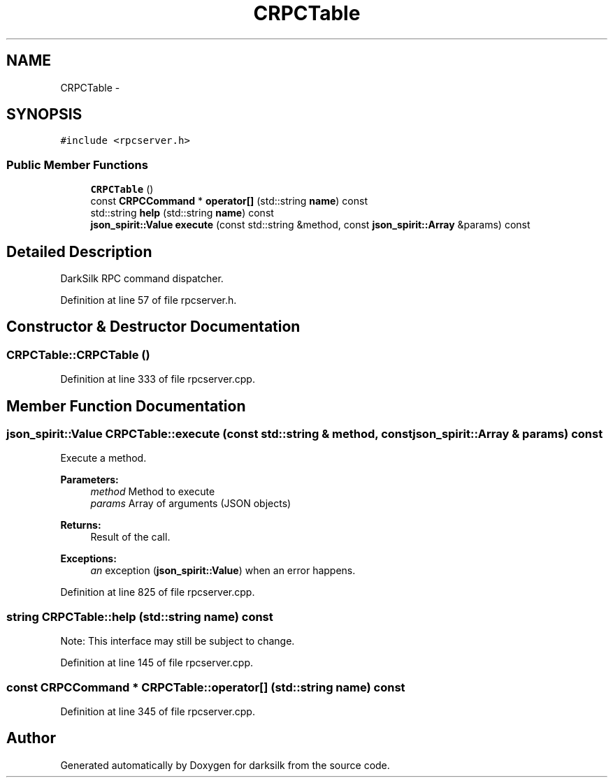 .TH "CRPCTable" 3 "Wed Feb 10 2016" "Version 1.0.0.0" "darksilk" \" -*- nroff -*-
.ad l
.nh
.SH NAME
CRPCTable \- 
.SH SYNOPSIS
.br
.PP
.PP
\fC#include <rpcserver\&.h>\fP
.SS "Public Member Functions"

.in +1c
.ti -1c
.RI "\fBCRPCTable\fP ()"
.br
.ti -1c
.RI "const \fBCRPCCommand\fP * \fBoperator[]\fP (std::string \fBname\fP) const "
.br
.ti -1c
.RI "std::string \fBhelp\fP (std::string \fBname\fP) const "
.br
.ti -1c
.RI "\fBjson_spirit::Value\fP \fBexecute\fP (const std::string &method, const \fBjson_spirit::Array\fP &params) const "
.br
.in -1c
.SH "Detailed Description"
.PP 
DarkSilk RPC command dispatcher\&. 
.PP
Definition at line 57 of file rpcserver\&.h\&.
.SH "Constructor & Destructor Documentation"
.PP 
.SS "CRPCTable::CRPCTable ()"

.PP
Definition at line 333 of file rpcserver\&.cpp\&.
.SH "Member Function Documentation"
.PP 
.SS "\fBjson_spirit::Value\fP CRPCTable::execute (const std::string & method, const \fBjson_spirit::Array\fP & params) const"
Execute a method\&. 
.PP
\fBParameters:\fP
.RS 4
\fImethod\fP Method to execute 
.br
\fIparams\fP Array of arguments (JSON objects) 
.RE
.PP
\fBReturns:\fP
.RS 4
Result of the call\&. 
.RE
.PP
\fBExceptions:\fP
.RS 4
\fIan\fP exception (\fBjson_spirit::Value\fP) when an error happens\&. 
.RE
.PP

.PP
Definition at line 825 of file rpcserver\&.cpp\&.
.SS "string CRPCTable::help (std::string name) const"
Note: This interface may still be subject to change\&. 
.PP
Definition at line 145 of file rpcserver\&.cpp\&.
.SS "const \fBCRPCCommand\fP * CRPCTable::operator[] (std::string name) const"

.PP
Definition at line 345 of file rpcserver\&.cpp\&.

.SH "Author"
.PP 
Generated automatically by Doxygen for darksilk from the source code\&.
